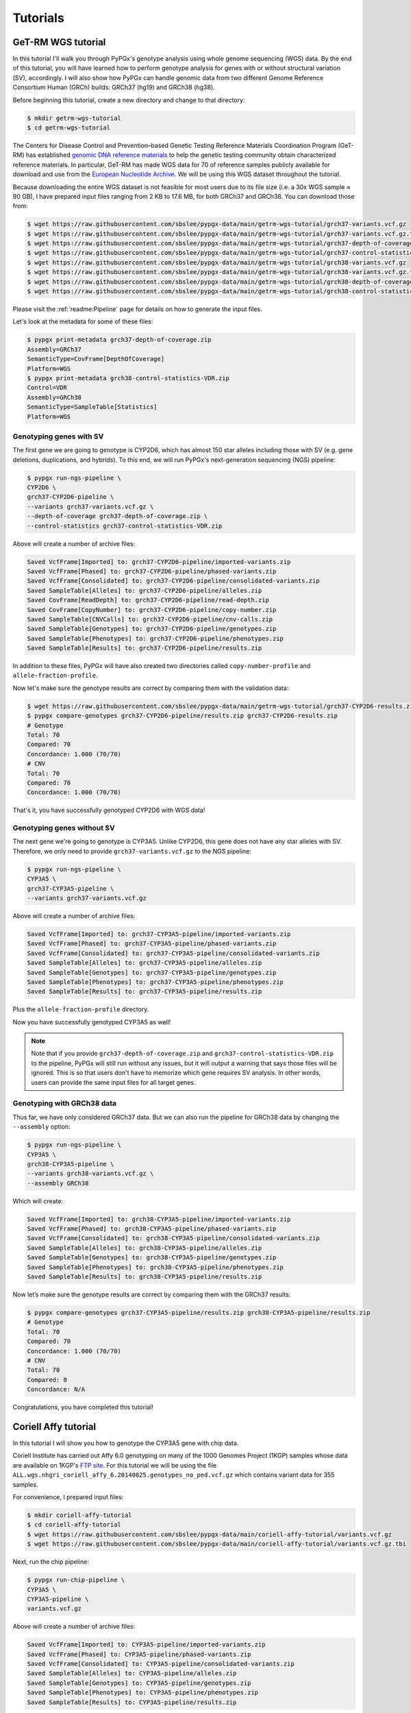 Tutorials
*********

GeT-RM WGS tutorial
===================

In this tutorial I'll walk you through PyPGx's genotype analysis using whole
genome sequencing (WGS) data. By the end of this tutorial, you will have
learned how to perform genotype analysis for genes with or without structural
variation (SV), accordingly. I will also show how PyPGx can handle genomic
data from two different Genome Reference Consortium Human (GRCh) builds:
GRCh37 (hg19) and GRCh38 (hg38).

Before beginning this tutorial, create a new directory and change to that
directory:

.. code-block:: text

    $ mkdir getrm-wgs-tutorial
    $ cd getrm-wgs-tutorial

The Centers for Disease Control and Prevention–based Genetic Testing
Reference Materials Coordination Program (GeT-RM) has established `genomic
DNA reference materials <https://www.cdc.gov/labquality/get-rm/inherited-
genetic-diseases-pharmacogenetics/pharmacogenetics.html>`__  to help the
genetic testing community obtain characterized reference materials. In
particular, GeT-RM has made WGS data for 70 of reference samples publicly
available for download and use from the `European Nucleotide Archive
<https://www.ebi.ac.uk/ena/browser/view/PRJEB19931>`__. We will be using this
WGS dataset throughout the tutorial.

Because downloading the entire WGS dataset is not feasible for most users due
to its file size (i.e. a 30x WGS sample ≈ 90 GB), I have prepared input files
ranging from 2 KB to 17.6 MB, for both GRCh37 and GRCh38. You can download
those from:

.. code-block:: text

    $ wget https://raw.githubusercontent.com/sbslee/pypgx-data/main/getrm-wgs-tutorial/grch37-variants.vcf.gz
    $ wget https://raw.githubusercontent.com/sbslee/pypgx-data/main/getrm-wgs-tutorial/grch37-variants.vcf.gz.tbi
    $ wget https://raw.githubusercontent.com/sbslee/pypgx-data/main/getrm-wgs-tutorial/grch37-depth-of-coverage.zip
    $ wget https://raw.githubusercontent.com/sbslee/pypgx-data/main/getrm-wgs-tutorial/grch37-control-statistics-VDR.zip
    $ wget https://raw.githubusercontent.com/sbslee/pypgx-data/main/getrm-wgs-tutorial/grch38-variants.vcf.gz
    $ wget https://raw.githubusercontent.com/sbslee/pypgx-data/main/getrm-wgs-tutorial/grch38-variants.vcf.gz.tbi
    $ wget https://raw.githubusercontent.com/sbslee/pypgx-data/main/getrm-wgs-tutorial/grch38-depth-of-coverage.zip
    $ wget https://raw.githubusercontent.com/sbslee/pypgx-data/main/getrm-wgs-tutorial/grch38-control-statistics-VDR.zip

Please visit the :ref:`readme:Pipeline` page for details on how to generate
the input files.

Let's look at the metadata for some of these files:

.. code-block:: text

    $ pypgx print-metadata grch37-depth-of-coverage.zip
    Assembly=GRCh37
    SemanticType=CovFrame[DepthOfCoverage]
    Platform=WGS
    $ pypgx print-metadata grch38-control-statistics-VDR.zip
    Control=VDR
    Assembly=GRCh38
    SemanticType=SampleTable[Statistics]
    Platform=WGS

Genotyping genes with SV
------------------------

The first gene we are going to genotype is CYP2D6, which has almost 150
star alleles including those with SV (e.g. gene deletions, duplications, and
hybrids). To this end, we will run PyPGx's next-generation sequencing (NGS)
pipeline:

.. code-block:: text

    $ pypgx run-ngs-pipeline \
    CYP2D6 \
    grch37-CYP2D6-pipeline \
    --variants grch37-variants.vcf.gz \
    --depth-of-coverage grch37-depth-of-coverage.zip \
    --control-statistics grch37-control-statistics-VDR.zip

Above will create a number of archive files:

.. code-block:: text

    Saved VcfFrame[Imported] to: grch37-CYP2D6-pipeline/imported-variants.zip
    Saved VcfFrame[Phased] to: grch37-CYP2D6-pipeline/phased-variants.zip
    Saved VcfFrame[Consolidated] to: grch37-CYP2D6-pipeline/consolidated-variants.zip
    Saved SampleTable[Alleles] to: grch37-CYP2D6-pipeline/alleles.zip
    Saved CovFrame[ReadDepth] to: grch37-CYP2D6-pipeline/read-depth.zip
    Saved CovFrame[CopyNumber] to: grch37-CYP2D6-pipeline/copy-number.zip
    Saved SampleTable[CNVCalls] to: grch37-CYP2D6-pipeline/cnv-calls.zip
    Saved SampleTable[Genotypes] to: grch37-CYP2D6-pipeline/genotypes.zip
    Saved SampleTable[Phenotypes] to: grch37-CYP2D6-pipeline/phenotypes.zip
    Saved SampleTable[Results] to: grch37-CYP2D6-pipeline/results.zip

In addition to these files, PyPGx will have also created two directories
called ``copy-number-profile`` and ``allele-fraction-profile``.

Now let's make sure the genotype results are correct by comparing them with the validation data:

.. code-block:: text

    $ wget https://raw.githubusercontent.com/sbslee/pypgx-data/main/getrm-wgs-tutorial/grch37-CYP2D6-results.zip
    $ pypgx compare-genotypes grch37-CYP2D6-pipeline/results.zip grch37-CYP2D6-results.zip
    # Genotype
    Total: 70
    Compared: 70
    Concordance: 1.000 (70/70)
    # CNV
    Total: 70
    Compared: 70
    Concordance: 1.000 (70/70)

That's it, you have successfully genotyped CYP2D6 with WGS data!

Genotyping genes without SV
---------------------------

The next gene we're going to genotype is CYP3A5. Unlike CYP2D6, this gene
does not have any star alleles with SV. Therefore, we only need to provide
``grch37-variants.vcf.gz`` to the NGS pipeline:

.. code-block:: text

    $ pypgx run-ngs-pipeline \
    CYP3A5 \
    grch37-CYP3A5-pipeline \
    --variants grch37-variants.vcf.gz

Above will create a number of archive files:

.. code-block:: text

    Saved VcfFrame[Imported] to: grch37-CYP3A5-pipeline/imported-variants.zip
    Saved VcfFrame[Phased] to: grch37-CYP3A5-pipeline/phased-variants.zip
    Saved VcfFrame[Consolidated] to: grch37-CYP3A5-pipeline/consolidated-variants.zip
    Saved SampleTable[Alleles] to: grch37-CYP3A5-pipeline/alleles.zip
    Saved SampleTable[Genotypes] to: grch37-CYP3A5-pipeline/genotypes.zip
    Saved SampleTable[Phenotypes] to: grch37-CYP3A5-pipeline/phenotypes.zip
    Saved SampleTable[Results] to: grch37-CYP3A5-pipeline/results.zip

Plus the ``allele-fraction-profile`` directory.

Now you have successfully genotyped CYP3A5 as well!

.. note::
    Note that if you provide ``grch37-depth-of-coverage.zip`` and
    ``grch37-control-statistics-VDR.zip`` to the pipeline, PyPGx will still
    run without any issues, but it will output a warning that says those
    files will be ignored. This is so that users don't have to memorize which
    gene requires SV analysis. In other words, users can provide the same
    input files for all target genes.

Genotyping with GRCh38 data
---------------------------

Thus far, we have only considered GRCh37 data. But we can also run the
pipeline for GRCh38 data by changing the ``--assembly`` option:

.. code-block:: text

    $ pypgx run-ngs-pipeline \
    CYP3A5 \
    grch38-CYP3A5-pipeline \
    --variants grch38-variants.vcf.gz \
    --assembly GRCh38

Which will create:

.. code-block:: text

    Saved VcfFrame[Imported] to: grch38-CYP3A5-pipeline/imported-variants.zip
    Saved VcfFrame[Phased] to: grch38-CYP3A5-pipeline/phased-variants.zip
    Saved VcfFrame[Consolidated] to: grch38-CYP3A5-pipeline/consolidated-variants.zip
    Saved SampleTable[Alleles] to: grch38-CYP3A5-pipeline/alleles.zip
    Saved SampleTable[Genotypes] to: grch38-CYP3A5-pipeline/genotypes.zip
    Saved SampleTable[Phenotypes] to: grch38-CYP3A5-pipeline/phenotypes.zip
    Saved SampleTable[Results] to: grch38-CYP3A5-pipeline/results.zip

Now let’s make sure the genotype results are correct by comparing them with
the GRCh37 results:

.. code-block:: text

    $ pypgx compare-genotypes grch37-CYP3A5-pipeline/results.zip grch38-CYP3A5-pipeline/results.zip
    # Genotype
    Total: 70
    Compared: 70
    Concordance: 1.000 (70/70)
    # CNV
    Total: 70
    Compared: 0
    Concordance: N/A

Congratulations, you have completed this tutorial!

Coriell Affy tutorial
=====================

In this tutorial I will show you how to genotype the CYP3A5 gene with chip data.

Coriell Institute has carried out Affy 6.0 genotyping on many of the 1000 Genomes Project (1KGP) samples whose data are available on 1KGP's `FTP site <http://ftp.1000genomes.ebi.ac.uk/vol1/ftp/release/20130502/supporting/hd_genotype_chip/>`__. For this tutorial we will be using the file ``ALL.wgs.nhgri_coriell_affy_6.20140825.genotypes_no_ped.vcf.gz`` which contains variant data for 355 samples.

For convenience, I prepared input files:

.. code-block:: text

  $ mkdir coriell-affy-tutorial
  $ cd coriell-affy-tutorial
  $ wget https://raw.githubusercontent.com/sbslee/pypgx-data/main/coriell-affy-tutorial/variants.vcf.gz
  $ wget https://raw.githubusercontent.com/sbslee/pypgx-data/main/coriell-affy-tutorial/variants.vcf.gz.tbi

Next, run the chip pipeline:

.. code-block:: text

  $ pypgx run-chip-pipeline \
  CYP3A5 \
  CYP3A5-pipeline \
  variants.vcf.gz

Above will create a number of archive files:

.. code-block:: text

  Saved VcfFrame[Imported] to: CYP3A5-pipeline/imported-variants.zip
  Saved VcfFrame[Phased] to: CYP3A5-pipeline/phased-variants.zip
  Saved VcfFrame[Consolidated] to: CYP3A5-pipeline/consolidated-variants.zip
  Saved SampleTable[Alleles] to: CYP3A5-pipeline/alleles.zip
  Saved SampleTable[Genotypes] to: CYP3A5-pipeline/genotypes.zip
  Saved SampleTable[Phenotypes] to: CYP3A5-pipeline/phenotypes.zip
  Saved SampleTable[Results] to: CYP3A5-pipeline/results.zip

Now that’s it! You have successfully genotyped CYP3A5 with chip data.
